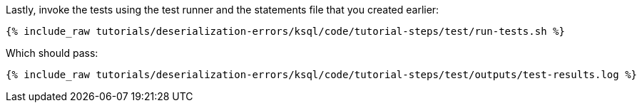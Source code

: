 Lastly, invoke the tests using the test runner and the statements file that you created earlier:

+++++
<pre class="snippet"><code class="shell">{% include_raw tutorials/deserialization-errors/ksql/code/tutorial-steps/test/run-tests.sh %}</code></pre>
+++++

Which should pass:

+++++
<pre class="snippet"><code class="shell">{% include_raw tutorials/deserialization-errors/ksql/code/tutorial-steps/test/outputs/test-results.log %}</code></pre>
+++++